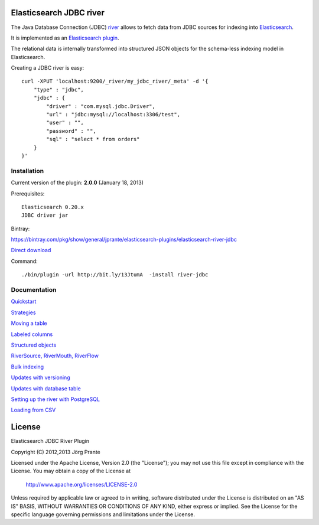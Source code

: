 .. image:: elasticsearch-river-jdbc/raw/master/src/site/origami.png

Elasticsearch JDBC river
========================

The Java Database Connection (JDBC) `river <http://www.elasticsearch.org/guide/reference/river/>`_  allows to fetch data from JDBC sources for indexing into `Elasticsearch <http://www.elasticsearch.org>`_. 

It is implemented as an `Elasticsearch plugin <http://www.elasticsearch.org/guide/reference/modules/plugins.html>`_.

The relational data is internally transformed into structured JSON objects for the schema-less indexing model in Elasticsearch. 

Creating a JDBC river is easy::

    curl -XPUT 'localhost:9200/_river/my_jdbc_river/_meta' -d '{
        "type" : "jdbc",
        "jdbc" : {
            "driver" : "com.mysql.jdbc.Driver",
            "url" : "jdbc:mysql://localhost:3306/test",
            "user" : "",
            "password" : "",
            "sql" : "select * from orders"
        }
    }'

Installation
------------

Current version of the plugin: **2.0.0** (January 18, 2013)

Prerequisites:: 

  Elasticsearch 0.20.x
  JDBC driver jar

Bintray:

https://bintray.com/pkg/show/general/jprante/elasticsearch-plugins/elasticsearch-river-jdbc

`Direct download <http://dl.bintray.com/content/jprante/elasticsearch-plugins/release/org/elasticsearch/elasticsearch-river-jdbc/2.0.0/elasticsearch-river-jdbc-2.0.0.zip>`_

Command::

  ./bin/plugin -url http://bit.ly/13JtumA  -install river-jdbc

Documentation
-------------

`Quickstart <elasticsearch-river-jdbc/wiki/Quickstart>`_

`Strategies <elasticsearch-river-jdbc/wiki/Strategies>`_

`Moving a table <elasticsearch-river-jdbc/wiki/Moving-a-table-into-Elasticsearch>`_

`Labeled columns <elasticsearch-river-jdbc/wiki/Labeled-columns>`_

`Structured objects <elasticsearch-river-jdbc/wiki/Structured-Objects>`_

`RiverSource, RiverMouth, RiverFlow <elasticsearch-river-jdbc/wiki/RiverSource,-RiverMouth,-and-RiverFlow>`_

`Bulk indexing <elasticsearch-river-jdbc/wiki/Bulk-indexing>`_

`Updates with versioning <elasticsearch-river-jdbc/wiki/Updates-with-versioning>`_

`Updates with database table <elasticsearch-river-jdbc/wiki/Updates-with-database-table>`_

`Setting up the river with PostgreSQL <elasticsearch-river-jdbc/wiki/Step-by-step-recipe-for-setting-up-the-river-with-PostgreSQL>`_

`Loading from CSV <elasticsearch-river-jdbc/wiki/Loading-CSV>`_

License
=======

Elasticsearch JDBC River Plugin

Copyright (C) 2012,2013 Jörg Prante

Licensed under the Apache License, Version 2.0 (the "License");
you may not use this file except in compliance with the License.
You may obtain a copy of the License at

    http://www.apache.org/licenses/LICENSE-2.0

Unless required by applicable law or agreed to in writing, software
distributed under the License is distributed on an "AS IS" BASIS,
WITHOUT WARRANTIES OR CONDITIONS OF ANY KIND, either express or implied.
See the License for the specific language governing permissions and
limitations under the License.